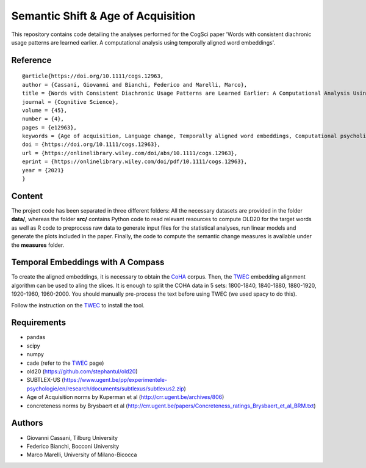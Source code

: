 ===================================
Semantic Shift & Age of Acquisition
===================================

This repository contains code detailing the analyses performed for the CogSci paper 'Words with consistent diachronic usage patterns are learned earlier. A computational analysis using temporally aligned word embeddings'.

Reference
=========

::

  @article{https://doi.org/10.1111/cogs.12963,
  author = {Cassani, Giovanni and Bianchi, Federico and Marelli, Marco},
  title = {Words with Consistent Diachronic Usage Patterns are Learned Earlier: A Computational Analysis Using Temporally Aligned Word Embeddings},
  journal = {Cognitive Science},
  volume = {45},
  number = {4},
  pages = {e12963},
  keywords = {Age of acquisition, Language change, Temporally aligned word embeddings, Computational psycholinguistics},
  doi = {https://doi.org/10.1111/cogs.12963},
  url = {https://onlinelibrary.wiley.com/doi/abs/10.1111/cogs.12963},
  eprint = {https://onlinelibrary.wiley.com/doi/pdf/10.1111/cogs.12963},
  year = {2021}
  }



Content
=======

The project code has been separated in three different folders:
All the necessary datasets are provided in the folder **data/**, whereas the folder **src/** contains Python code to read relevant resources to compute OLD20 for the target words as well as R code to preprocess raw data to generate input files for the statistical analyses, run linear models and generate the plots included in the paper.
Finally, the code to compute the semantic change measures is available under the **measures** folder.

Temporal Embeddings with A Compass
==================================

To create the aligned embeddings, it is necessary to obtain the `CoHA`_ corpus. Then, the  `TWEC`_ embedding alignment algorithm can be used to aling
the slices. It is enough to split the COHA data in 5 sets: 1800-1840, 1840-1880, 1880-1920, 1920-1960,
1960-2000. You should manually pre-process the text before using TWEC (we used spacy to do this).

Follow the instruction on the `TWEC`_ to install the tool.

Requirements
============

+ pandas
+ scipy
+ numpy
+ cade (refer to the `TWEC`_ page)
+ old20 (https://github.com/stephantul/old20)
+ SUBTLEX-US (https://www.ugent.be/pp/experimentele-psychologie/en/research/documents/subtlexus/subtlexus2.zip)
+ Age of Acquisition norms by Kuperman et al (http://crr.ugent.be/archives/806)
+ concreteness norms by Brysbaert et al (http://crr.ugent.be/papers/Concreteness_ratings_Brysbaert_et_al_BRM.txt)


Authors
=======

+ Giovanni Cassani, Tilburg University
+ Federico Bianchi, Bocconi University
+ Marco Marelli, University of Milano-Bicocca

.. _CoHA: https://www.corpusdata.org/coha_full_text.asp
.. _TWEC: https://github.com/vinid/cade
